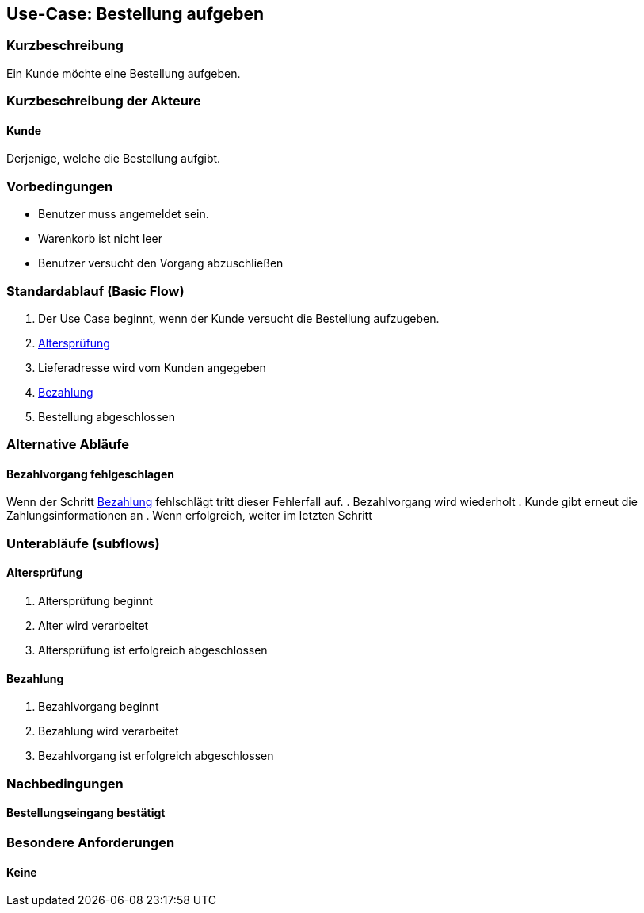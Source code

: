 //Nutzen Sie dieses Template als Grundlage für die Spezifikation *einzelner* Use-Cases. Diese lassen sich dann per Include in das Use-Case Model Dokument einbinden (siehe Beispiel dort).
== Use-Case: Bestellung aufgeben
===	Kurzbeschreibung
//<Kurze Beschreibung des Use Case>
Ein Kunde möchte eine Bestellung aufgeben.

===	Kurzbeschreibung der Akteure
==== Kunde
Derjenige, welche die Bestellung aufgibt.

=== Vorbedingungen
//Vorbedingungen müssen erfüllt, damit der Use Case beginnen kann, z.B. Benutzer ist angemeldet, Warenkorb ist nicht leer...
* Benutzer muss angemeldet sein.
* Warenkorb ist nicht leer
* Benutzer versucht den Vorgang abzuschließen

=== Standardablauf (Basic Flow)
//Der Standardablauf definiert die Schritte für den Erfolgsfall ("Happy Path")

. Der Use Case beginnt, wenn der Kunde versucht die Bestellung aufzugeben.
. <<sub-altersprüfung>>
. Lieferadresse wird vom Kunden angegeben
. <<sub-bezahlung>>
. Bestellung abgeschlossen

=== Alternative Abläufe
//Nutzen Sie alternative Abläufe für Fehlerfälle, Ausnahmen und Erweiterungen zum Standardablauf
==== Bezahlvorgang fehlgeschlagen
Wenn der Schritt <<sub-bezahlung>> fehlschlägt tritt dieser Fehlerfall auf.
. Bezahlvorgang wird wiederholt
. Kunde gibt erneut die Zahlungsinformationen an
. Wenn erfolgreich, weiter im letzten Schritt

// alternativ Altersprüfung fehlgeschlagen
// -> ist kein alternativer Ablauf, da das Ziel nicht erreicht werden kann

=== Unterabläufe (subflows)
//Nutzen Sie Unterabläufe, um wiederkehrende Schritte auszulagern

[#sub-altersprüfung]
==== Altersprüfung
. Altersprüfung beginnt
. Alter wird verarbeitet
. Altersprüfung ist erfolgreich abgeschlossen

[#sub-bezahlung]
==== Bezahlung
. Bezahlvorgang beginnt
. Bezahlung wird verarbeitet
. Bezahlvorgang ist erfolgreich abgeschlossen

===	Nachbedingungen
//Nachbedingungen beschreiben das Ergebnis des Use Case, z.B. einen bestimmten Systemzustand.
==== Bestellungseingang bestätigt

=== Besondere Anforderungen
//Besondere Anforderungen können sich auf nicht-funktionale Anforderungen wie z.B. einzuhaltende Standards, Qualitätsanforderungen oder Anforderungen an die Benutzeroberfläche beziehen.
==== Keine

